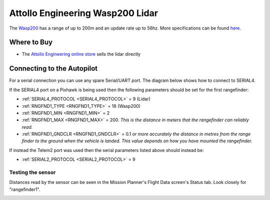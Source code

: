 .. _common-wasp200-lidar:

=================================
Attollo Engineering Wasp200 Lidar
=================================

The `Wasp200 <https://www.attolloengineering.com/wasp-200-lrf.html>`__ has a range of up to 200m and an update rate up to 56hz.  More specifications can be found `here <https://attolloengineering.com/wp-content/uploads/2021/05/XM000002-007-User-Manual-WASP-200-LRF-Class-1.pdf>`__.

.. image:: ../../../images/wasp200-lidar.png


Where to Buy
------------

- The `Attollo Engineering online store <https://attolloengineering.com/store/>`__ sells the lidar directly

Connecting to the Autopilot
-----------------------------------

For a serial connection you can use any spare Serial/UART port.  The diagram below shows how to connect to SERIAL4.

.. image:: ../../../images/wasp200-pixhawk.jpg

If the SERIAL4 port on a Pixhawk is being used then the following parameters should be set for the first rangefinder:

-  :ref:`SERIAL4_PROTOCOL <SERIAL4_PROTOCOL>` = 9 (Lidar)
-  :ref:`RNGFND1_TYPE <RNGFND1_TYPE>` = 18 (Wasp200)
-  :ref:`RNGFND1_MIN <RNGFND1_MIN>` = 2
-  :ref:`RNGFND1_MAX <RNGFND1_MAX>` = 200.  *This is the distance in meters that the rangefinder can reliably read.*
-  :ref:`RNGFND1_GNDCLR <RNGFND1_GNDCLR>` = 0.1 *or more accurately the distance in metres from the range finder to the ground when the vehicle is landed.  This value depends on how you have mounted the rangefinder.*

If instead the Telem2 port was used then the serial parameters listed above should instead be:

-  :ref:`SERIAL2_PROTOCOL <SERIAL2_PROTOCOL>` = 9

Testing the sensor
==================

Distances read by the sensor can be seen in the Mission Planner's Flight
Data screen's Status tab. Look closely for "rangefinder1".

.. image:: ../../../images/mp_rangefinder_lidarlite_testing.jpg
    :target: ../_images/mp_rangefinder_lidarlite_testing.jpg
